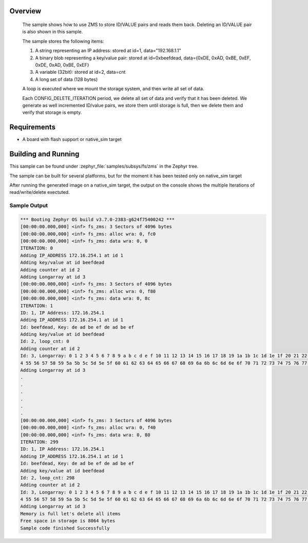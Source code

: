 .. zephyr:code-sample:: zms
   :name: Zephyr Memory Storage (ZMS)
   :relevant-api: zms_high_level_api

   Store and retrieve data from storage using the ZMS API.

Overview
********
 The sample shows how to use ZMS to store ID/VALUE pairs and reads them back.
 Deleting an ID/VALUE pair is also shown in this sample.

 The sample stores the following items:

 #. A string representing an IP address: stored at id=1, data="192.168.1.1"
 #. A binary blob representing a key/value pair: stored at id=0xbeefdead,
    data={0xDE, 0xAD, 0xBE, 0xEF, 0xDE, 0xAD, 0xBE, 0xEF}
 #. A variable (32bit): stored at id=2, data=cnt
 #. A long set of data (128 bytes)

 A loop is executed where we mount the storage system, and then write all set
 of data.

 Each CONFIG_DELETE_ITERATION period, we delete all set of data and verify that it has been deleted.
 We generate as well incremented ID/value pairs, we store them until storage is full, then we
 delete them and verify that storage is empty.

Requirements
************

* A board with flash support or native_sim target

Building and Running
********************

This sample can be found under :zephyr_file:`samples/subsys/fs/zms` in the Zephyr tree.

The sample can be built for several platforms, but for the moment it has been tested only
on native_sim target

.. zephyr-app-commands::
   :zephyr-app: samples/subsys/fs/zms
   :goals: build
   :compact:

After running the generated image on a native_sim target, the output on the console shows the
multiple Iterations of read/write/delete exectuted.

Sample Output
=============

.. code-block:: console

   *** Booting Zephyr OS build v3.7.0-2383-g624f75400242 ***
   [00:00:00.000,000] <inf> fs_zms: 3 Sectors of 4096 bytes
   [00:00:00.000,000] <inf> fs_zms: alloc wra: 0, fc0
   [00:00:00.000,000] <inf> fs_zms: data wra: 0, 0
   ITERATION: 0
   Adding IP_ADDRESS 172.16.254.1 at id 1
   Adding key/value at id beefdead
   Adding counter at id 2
   Adding Longarray at id 3
   [00:00:00.000,000] <inf> fs_zms: 3 Sectors of 4096 bytes
   [00:00:00.000,000] <inf> fs_zms: alloc wra: 0, f80
   [00:00:00.000,000] <inf> fs_zms: data wra: 0, 8c
   ITERATION: 1
   ID: 1, IP Address: 172.16.254.1
   Adding IP_ADDRESS 172.16.254.1 at id 1
   Id: beefdead, Key: de ad be ef de ad be ef
   Adding key/value at id beefdead
   Id: 2, loop_cnt: 0
   Adding counter at id 2
   Id: 3, Longarray: 0 1 2 3 4 5 6 7 8 9 a b c d e f 10 11 12 13 14 15 16 17 18 19 1a 1b 1c 1d 1e 1f 20 21 22 23 24 25 26 27 28 29 2a 2b 2c 2d 2e 2f 30 31 32 33 34 35 36 37 38 39 3a 3b 3c 3d 3e 3f 40 41 42 43 44 45 46 47 48 49 4a 4b 4c 4d 4e 4f 50 51 52 53 5
   4 55 56 57 58 59 5a 5b 5c 5d 5e 5f 60 61 62 63 64 65 66 67 68 69 6a 6b 6c 6d 6e 6f 70 71 72 73 74 75 76 77 78 79 7a 7b 7c 7d 7e 7f
   Adding Longarray at id 3
   .
   .
   .
   .
   .
   .
   [00:00:00.000,000] <inf> fs_zms: 3 Sectors of 4096 bytes
   [00:00:00.000,000] <inf> fs_zms: alloc wra: 0, f40
   [00:00:00.000,000] <inf> fs_zms: data wra: 0, 80
   ITERATION: 299
   ID: 1, IP Address: 172.16.254.1
   Adding IP_ADDRESS 172.16.254.1 at id 1
   Id: beefdead, Key: de ad be ef de ad be ef
   Adding key/value at id beefdead
   Id: 2, loop_cnt: 298
   Adding counter at id 2
   Id: 3, Longarray: 0 1 2 3 4 5 6 7 8 9 a b c d e f 10 11 12 13 14 15 16 17 18 19 1a 1b 1c 1d 1e 1f 20 21 22 23 24 25 26 27 28 29 2a 2b 2c 2d 2e 2f 30 31 32 33 34 35 36 37 38 39 3a 3b 3c 3d 3e 3f 40 41 42 43 44 45 46 47 48 49 4a 4b 4c 4d 4e 4f 50 51 52 53 5
   4 55 56 57 58 59 5a 5b 5c 5d 5e 5f 60 61 62 63 64 65 66 67 68 69 6a 6b 6c 6d 6e 6f 70 71 72 73 74 75 76 77 78 79 7a 7b 7c 7d 7e 7f
   Adding Longarray at id 3
   Memory is full let's delete all items
   Free space in storage is 8064 bytes
   Sample code finished Successfully
